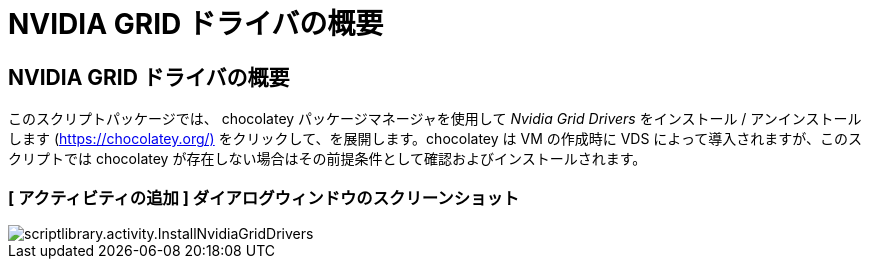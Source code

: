 = NVIDIA GRID ドライバの概要
:allow-uri-read: 




== NVIDIA GRID ドライバの概要

このスクリプトパッケージでは、 chocolatey パッケージマネージャを使用して _Nvidia Grid Drivers_ をインストール / アンインストールします (https://chocolatey.org/)[] をクリックして、を展開します。chocolatey は VM の作成時に VDS によって導入されますが、このスクリプトでは chocolatey が存在しない場合はその前提条件として確認およびインストールされます。



=== [ アクティビティの追加 ] ダイアログウィンドウのスクリーンショット

image::scriptlibrary.activity.InstallNvidiaGridDrivers.png[scriptlibrary.activity.InstallNvidiaGridDrivers]
